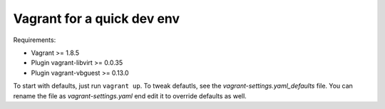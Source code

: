 ===========================
Vagrant for a quick dev env
===========================

Requirements:

* Vagrant >= 1.8.5
* Plugin vagrant-libvirt >= 0.0.35
* Plugin vagrant-vbguest >= 0.13.0

To start with defaults, just run ``vagrant up``. To tweak defautls, see the
`vagrant-settings.yaml_defaults` file. You can rename the file as
`vagrant-settings.yaml` end edit it to override defaults as well.
